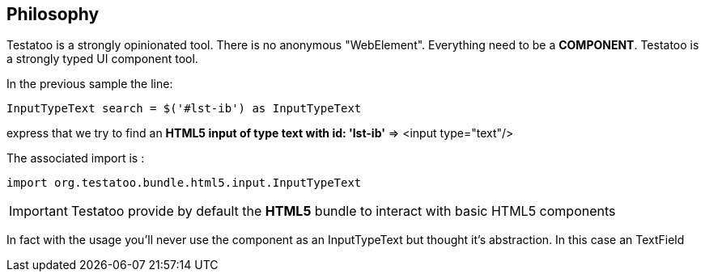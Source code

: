 == Philosophy

Testatoo is a strongly opinionated tool. There is no anonymous "WebElement". Everything need to be a *COMPONENT*.
Testatoo is a strongly typed UI component tool.

In the previous sample the line:
[source, java]
-----------------------------------------------------
InputTypeText search = $('#lst-ib') as InputTypeText
-----------------------------------------------------
express that we try to find an *HTML5 input of type text with id: 'lst-ib'* => <input type="text"/>

The associated import is :
[source, java]
-----------------------------------------------------
import org.testatoo.bundle.html5.input.InputTypeText
-----------------------------------------------------

[IMPORTANT]
====
Testatoo provide by default the *HTML5* bundle to interact with basic HTML5 components
====

In fact with the usage you'll never use the component as an InputTypeText but thought it's abstraction.
In this case an TextField









